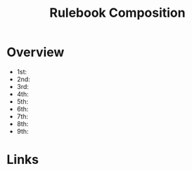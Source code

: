#+TITLE: Rulebook Composition

* Overview
- 1st:
- 2nd:
- 3rd:
- 4th:
- 5th:
- 6th:
- 7th:
- 8th:
- 9th:


* Links

